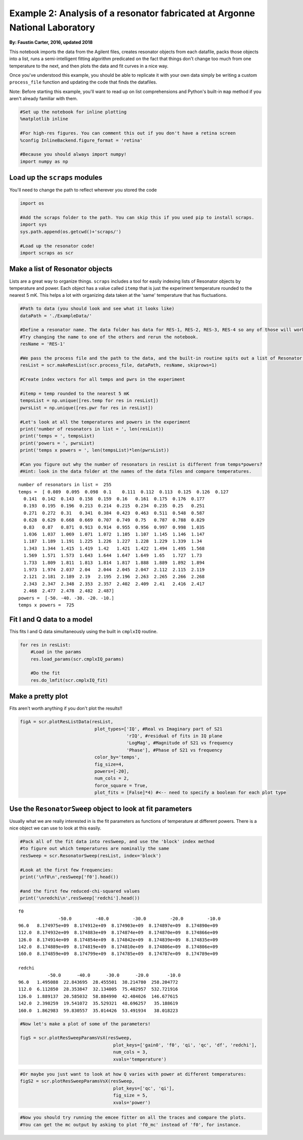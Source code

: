 
Example 2: Analysis of a resonator fabricated at Argonne National Laboratory
============================================================================

**By: Faustin Carter, 2016, updated 2018**

This notebook imports the data from the Agilent files, creates resonator
objects from each datafile, packs those objects into a list, runs a
semi-intelligent fitting algorithm predicated on the fact that things
don't change too much from one temperature to the next, and then plots
the data and fit curves in a nice way.

Once you've understood this example, you should be able to replicate it
with your own data simply be writing a custom ``process_file`` function
and updating the code that finds the datafiles.

Note: Before starting this example, you'll want to read up on list
comprehensions and Python's built-in ``map`` method if you aren't
already familiar with them.

.. code:: ipython3

    #Set up the notebook for inline plotting
    %matplotlib inline
    
    #For high-res figures. You can comment this out if you don't have a retina screen
    %config InlineBackend.figure_format = 'retina' 
    
    #Because you should always import numpy!
    import numpy as np

Load up the ``scraps`` modules
------------------------------

You'll need to change the path to reflect wherever you stored the code

.. code:: ipython3

    import os
    
    #Add the scraps folder to the path. You can skip this if you used pip to install scraps.
    import sys
    sys.path.append(os.getcwd()+'scraps/')
    
    #Load up the resonator code!
    import scraps as scr

Make a list of Resonator objects
--------------------------------

Lists are a great way to organize things. ``scraps`` includes a tool for
easily indexing lists of Resonator objects by temperature and power.
Each object has a value called ``itemp`` that is just the experiment
temperature rounded to the nearest 5 mK. This helps a lot with
organizing data taken at the 'same' temperature that has fluctuations.

.. code:: ipython3

    #Path to data (you should look and see what it looks like)
    dataPath = './ExampleData/'
    
    #Define a resonator name. The data folder has data for RES-1, RES-2, RES-3, RES-4 so any of those will work.
    #Try changing the name to one of the others and rerun the notebook.
    resName = 'RES-1'
    
    #We pass the process file and the path to the data, and the built-in routine spits out a list of Resonator objects!
    resList = scr.makeResList(scr.process_file, dataPath, resName, skiprows=1)
    
    #Create index vectors for all temps and pwrs in the experiment
    
    #itemp = temp rounded to the nearest 5 mK
    tempsList = np.unique([res.temp for res in resList])
    pwrsList = np.unique([res.pwr for res in resList])
    
    #Let's look at all the temperatures and powers in the experiment
    print('number of resonators in list = ', len(resList))
    print('temps = ', tempsList)
    print('powers = ', pwrsList)
    print('temps x powers = ', len(tempsList)*len(pwrsList))
    
    #Can you figure out why the number of resonators in resList is different from temps*powers?
    #Hint: look in the data folder at the names of the data files and compare temperatures.


.. parsed-literal::

    number of resonators in list =  255
    temps =  [ 0.089  0.095  0.098  0.1    0.111  0.112  0.113  0.125  0.126  0.127
      0.141  0.142  0.143  0.158  0.159  0.16   0.161  0.175  0.176  0.177
      0.193  0.195  0.196  0.213  0.214  0.215  0.234  0.235  0.25   0.251
      0.271  0.272  0.31   0.341  0.384  0.423  0.463  0.511  0.548  0.587
      0.628  0.629  0.668  0.669  0.707  0.749  0.75   0.787  0.788  0.829
      0.83   0.87   0.871  0.913  0.914  0.955  0.956  0.997  0.998  1.035
      1.036  1.037  1.069  1.071  1.072  1.105  1.107  1.145  1.146  1.147
      1.187  1.189  1.191  1.225  1.226  1.227  1.228  1.229  1.339  1.34
      1.343  1.344  1.415  1.419  1.42   1.421  1.422  1.494  1.495  1.568
      1.569  1.571  1.573  1.643  1.644  1.647  1.649  1.65   1.727  1.73
      1.733  1.809  1.811  1.813  1.814  1.817  1.888  1.889  1.892  1.894
      1.973  1.974  2.037  2.04   2.044  2.045  2.047  2.112  2.115  2.119
      2.121  2.181  2.189  2.19   2.195  2.196  2.263  2.265  2.266  2.268
      2.343  2.347  2.348  2.353  2.357  2.402  2.409  2.41   2.416  2.417
      2.468  2.477  2.478  2.482  2.487]
    powers =  [-50. -40. -30. -20. -10.]
    temps x powers =  725


Fit I and Q data to a model
---------------------------

This fits I and Q data simultaneously using the built in ``cmplxIQ``
routine.

.. code:: ipython3

    for res in resList:
        #Load in the params
        res.load_params(scr.cmplxIQ_params)
        
        #Do the fit
        res.do_lmfit(scr.cmplxIQ_fit)

Make a pretty plot
------------------

Fits aren't worth anything if you don't plot the results!!

.. code:: ipython3

    figA = scr.plotResListData(resList,
                                plot_types=['IQ', #Real vs Imaginary part of S21
                                            'rIQ', #residual of fits in IQ plane
                                            'LogMag', #Magnitude of S21 vs frequency
                                            'Phase'], #Phase of S21 vs frequency
                                color_by='temps',
                                fig_size=4,
                                powers=[-20],
                                num_cols = 2,
                                force_square = True,
                                plot_fits = [False]*4) #<-- need to specify a boolean for each plot type



.. image:: _static/Example2_LotsOfData_files/Example2_LotsOfData_9_0.png
   :width: 704px
   :height: 566px


Use the ``ResonatorSweep`` object to look at fit parameters
-----------------------------------------------------------

Usually what we are really interested in is the fit parameters as
functions of temperature at different powers. There is a nice object we
can use to look at this easily.

.. code:: ipython3

    #Pack all of the fit data into resSweep, and use the 'block' index method
    #to figure out which temperatures are nominally the same
    resSweep = scr.ResonatorSweep(resList, index='block')
    
    #Look at the first few frequencies:
    print('\nf0\n',resSweep['f0'].head())
    
    #and the first few reduced-chi-squared values
    print('\nredchi\n',resSweep['redchi'].head())


.. parsed-literal::

    
    f0
                   -50.0         -40.0         -30.0         -20.0         -10.0
    96.0   8.174975e+09  8.174912e+09  8.174903e+09  8.174897e+09  8.174890e+09
    112.0  8.174932e+09  8.174883e+09  8.174874e+09  8.174870e+09  8.174866e+09
    126.0  8.174914e+09  8.174854e+09  8.174842e+09  8.174839e+09  8.174835e+09
    142.0  8.174889e+09  8.174819e+09  8.174810e+09  8.174806e+09  8.174806e+09
    160.0  8.174859e+09  8.174799e+09  8.174785e+09  8.174787e+09  8.174789e+09
    
    redchi
               -50.0      -40.0      -30.0      -20.0       -10.0
    96.0   1.495088  22.843695  28.455501  38.214780  258.204772
    112.0  6.112850  28.353847  32.134005  75.482957  532.721916
    126.0  1.889137  20.585032  58.884990  42.484026  146.677615
    142.0  2.398259  19.541072  35.529321  48.696257   35.188619
    160.0  1.862983  59.830557  35.014426  53.491934   38.018223


.. code:: ipython3

    #Now let's make a plot of some of the parameters!
    
    figS = scr.plotResSweepParamsVsX(resSweep,
                                       plot_keys=['gain0', 'f0', 'qi', 'qc', 'df', 'redchi'],
                                       num_cols = 3,
                                       xvals='temperature')



.. image:: _static/Example2_LotsOfData_files/Example2_LotsOfData_12_0.png
   :width: 795px
   :height: 423px


.. code:: ipython3

    #Or maybe you just want to look at how Q varies with power at different temperatures:
    figS2 = scr.plotResSweepParamsVsX(resSweep,
                                       plot_keys=['qc', 'qi'],
                                       fig_size = 5,
                                       xvals='power')



.. image:: _static/Example2_LotsOfData_files/Example2_LotsOfData_13_0.png
   :width: 898px
   :height: 351px


.. code:: ipython3

    #Now you should try running the emcee fitter on all the traces and compare the plots.
    #You can get the mc output by asking to plot 'f0_mc' instead of 'f0', for instance.
